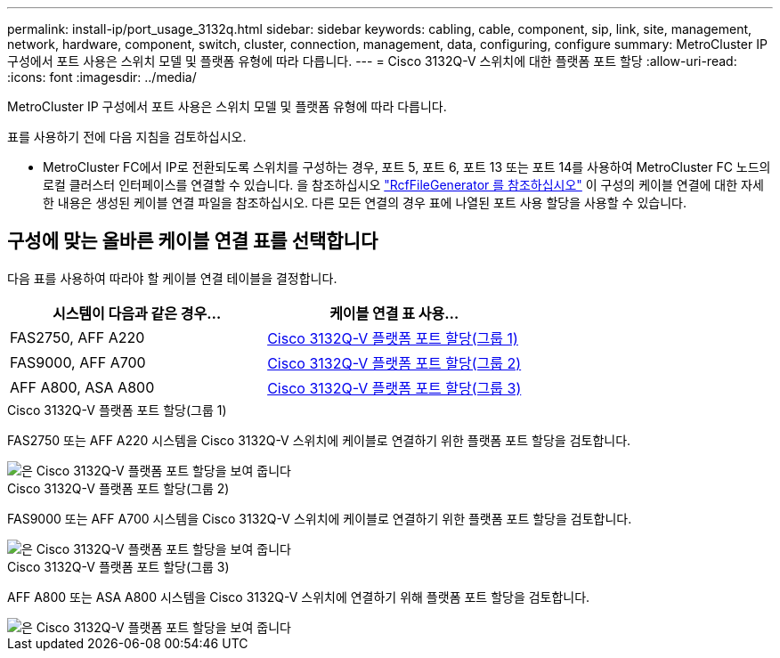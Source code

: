 ---
permalink: install-ip/port_usage_3132q.html 
sidebar: sidebar 
keywords: cabling, cable, component, sip, link, site, management, network, hardware, component, switch, cluster, connection, management, data, configuring, configure 
summary: MetroCluster IP 구성에서 포트 사용은 스위치 모델 및 플랫폼 유형에 따라 다릅니다. 
---
= Cisco 3132Q-V 스위치에 대한 플랫폼 포트 할당
:allow-uri-read: 
:icons: font
:imagesdir: ../media/


[role="lead"]
MetroCluster IP 구성에서 포트 사용은 스위치 모델 및 플랫폼 유형에 따라 다릅니다.

표를 사용하기 전에 다음 지침을 검토하십시오.

* MetroCluster FC에서 IP로 전환되도록 스위치를 구성하는 경우, 포트 5, 포트 6, 포트 13 또는 포트 14를 사용하여 MetroCluster FC 노드의 로컬 클러스터 인터페이스를 연결할 수 있습니다. 을 참조하십시오 link:https://mysupport.netapp.com/site/tools/tool-eula/rcffilegenerator["RcfFileGenerator 를 참조하십시오"^] 이 구성의 케이블 연결에 대한 자세한 내용은 생성된 케이블 연결 파일을 참조하십시오. 다른 모든 연결의 경우 표에 나열된 포트 사용 할당을 사용할 수 있습니다.




== 구성에 맞는 올바른 케이블 연결 표를 선택합니다

다음 표를 사용하여 따라야 할 케이블 연결 테이블을 결정합니다.

[cols="2*"]
|===
| 시스템이 다음과 같은 경우... | 케이블 연결 표 사용... 


 a| 
FAS2750, AFF A220
| <<table_1_cisco_3132q,Cisco 3132Q-V 플랫폼 포트 할당(그룹 1)>> 


| FAS9000, AFF A700 | <<table_2_cisco_3132q,Cisco 3132Q-V 플랫폼 포트 할당(그룹 2)>> 


| AFF A800, ASA A800 | <<table_3_cisco_3132q,Cisco 3132Q-V 플랫폼 포트 할당(그룹 3)>> 
|===
.Cisco 3132Q-V 플랫폼 포트 할당(그룹 1)
FAS2750 또는 AFF A220 시스템을 Cisco 3132Q-V 스위치에 케이블로 연결하기 위한 플랫폼 포트 할당을 검토합니다.

image::../media/mcc_ip_cabling_a_fas2750_or_a220_to_a_cisco_3132q_v_switch.png[은 Cisco 3132Q-V 플랫폼 포트 할당을 보여 줍니다]

.Cisco 3132Q-V 플랫폼 포트 할당(그룹 2)
FAS9000 또는 AFF A700 시스템을 Cisco 3132Q-V 스위치에 케이블로 연결하기 위한 플랫폼 포트 할당을 검토합니다.

image::../media/mcc_ip_cabling_a_fas9000_or_aff_a700_to_a_cisco_3132q_v_switch.png[은 Cisco 3132Q-V 플랫폼 포트 할당을 보여 줍니다]

.Cisco 3132Q-V 플랫폼 포트 할당(그룹 3)
AFF A800 또는 ASA A800 시스템을 Cisco 3132Q-V 스위치에 연결하기 위해 플랫폼 포트 할당을 검토합니다.

image::../media/cabling-an-aff-a800-to-a-cisco-3132q-v-switch.png[은 Cisco 3132Q-V 플랫폼 포트 할당을 보여 줍니다]
